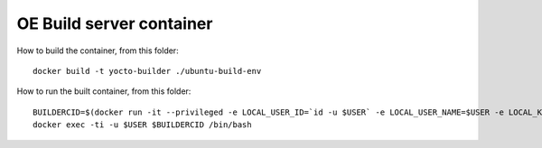 OE Build server container
-------------------------

How to build the container, from this folder:

::

   docker build -t yocto-builder ./ubuntu-build-env


How to run the built container, from this folder:

::

   BUILDERCID=$(docker run -it --privileged -e LOCAL_USER_ID=`id -u $USER` -e LOCAL_USER_NAME=$USER -e LOCAL_KVM_ID=`getent group kvm|cut -f3 -d":"` -e SSH_AUTH_SOCK=$SSH_AUTH_SOCK -v $SSH_AUTH_SOCK:$SSH_AUTH_SOCK -v /home/$USER:/home/$USER/ -v /tmp/.X11-unix:/tmp/.X11-unix -e DISPLAY=$DISPLAY --cap-add NET_ADMIN --device /dev/kvm:/dev/kvm --device /dev/net/tun:/dev/net/tun --device /dev/vhost-net:/dev/vhost-net -d yocto-builder)
   docker exec -ti -u $USER $BUILDERCID /bin/bash
